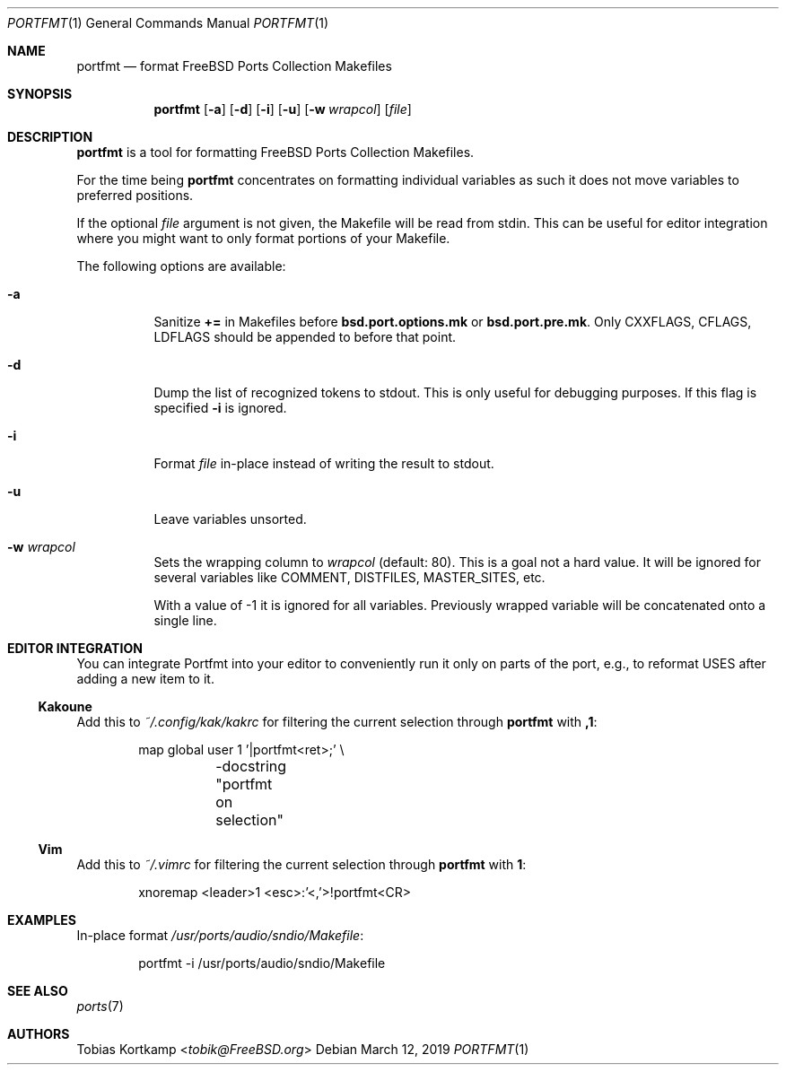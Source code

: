 .\"-
.\" SPDX-License-Identifier: BSD-2-Clause-FreeBSD
.\"
.\" Copyright (c) 2019 Tobias Kortkamp <tobik@FreeBSD.org>
.\" All rights reserved.
.\"
.\" Redistribution and use in source and binary forms, with or without
.\" modification, are permitted provided that the following conditions
.\" are met:
.\" 1. Redistributions of source code must retain the above copyright
.\"    notice, this list of conditions and the following disclaimer.
.\" 2. Redistributions in binary form must reproduce the above copyright
.\"    notice, this list of conditions and the following disclaimer in the
.\"    documentation and/or other materials provided with the distribution.
.\"
.\" THIS SOFTWARE IS PROVIDED BY THE AUTHOR AND CONTRIBUTORS ``AS IS'' AND
.\" ANY EXPRESS OR IMPLIED WARRANTIES, INCLUDING, BUT NOT LIMITED TO, THE
.\" IMPLIED WARRANTIES OF MERCHANTABILITY AND FITNESS FOR A PARTICULAR PURPOSE
.\" ARE DISCLAIMED.  IN NO EVENT SHALL THE AUTHOR OR CONTRIBUTORS BE LIABLE
.\" FOR ANY DIRECT, INDIRECT, INCIDENTAL, SPECIAL, EXEMPLARY, OR CONSEQUENTIAL
.\" DAMAGES (INCLUDING, BUT NOT LIMITED TO, PROCUREMENT OF SUBSTITUTE GOODS
.\" OR SERVICES; LOSS OF USE, DATA, OR PROFITS; OR BUSINESS INTERRUPTION)
.\" HOWEVER CAUSED AND ON ANY THEORY OF LIABILITY, WHETHER IN CONTRACT, STRICT
.\" LIABILITY, OR TORT (INCLUDING NEGLIGENCE OR OTHERWISE) ARISING IN ANY WAY
.\" OUT OF THE USE OF THIS SOFTWARE, EVEN IF ADVISED OF THE POSSIBILITY OF
.\" SUCH DAMAGE.
.\"
.Dd March 12, 2019
.Dt PORTFMT 1
.Os
.Sh NAME
.Nm portfmt
.Nd "format FreeBSD Ports Collection Makefiles"
.Sh SYNOPSIS
.Nm
.Op Fl a
.Op Fl d
.Op Fl i
.Op Fl u
.Op Fl w Ar wrapcol
.Op Ar file
.Sh DESCRIPTION
.Nm
is a tool for formatting
.Fx
Ports Collection Makefiles.
.Pp
For the time being
.Nm
concentrates on formatting individual variables as such it does not
move variables to preferred positions.
.Pp
If the optional
.Ar file
argument is not given, the Makefile will be read from stdin.
This can be useful for editor integration where you might want to
only format portions of your Makefile.
.Pp
The following options are available:
.Bl -tag -width indent
.It Fl a
Sanitize
.Sy +=
in Makefiles before
.Sy bsd.port.options.mk
or
.Sy bsd.port.pre.mk .
Only CXXFLAGS, CFLAGS, LDFLAGS should be appended to before that
point.
.It Fl d
Dump the list of recognized tokens to stdout.
This is only useful for debugging purposes.
If this flag is specified
.Fl i
is ignored.
.It Fl i
Format
.Ar file
in-place instead of writing the result to stdout.
.It Fl u
Leave variables unsorted.
.It Fl w Ar wrapcol
Sets the wrapping column to
.Ar wrapcol
(default: 80).
This is a goal not a hard value.
It will be ignored for several variables like COMMENT, DISTFILES,
MASTER_SITES, etc.
.Pp
With a value of -1 it is ignored for all variables.
Previously wrapped variable will be concatenated onto a single line.
.El
.Sh EDITOR INTEGRATION
You can integrate Portfmt into your editor to conveniently run it
only on parts of the port, e.g., to reformat USES after adding a
new item to it.
.Ss Kakoune
Add this to
.Pa ~/.config/kak/kakrc
for filtering the current selection through
.Nm
with
.Sy ,1 :
.Bd -literal -offset indent
map global user 1 '|portfmt<ret>;' \\
	-docstring "portfmt on selection"
.Ed
.Ss Vim
Add this to
.Pa ~/.vimrc
for filtering the current selection through
.Nm
with
.Sy \\\1 :
.Bd -literal -offset indent
xnoremap <leader>1 <esc>:'<,'>!portfmt<CR>
.Ed
.Sh EXAMPLES
In-place format
.Pa /usr/ports/audio/sndio/Makefile :
.Bd -literal -offset indent
portfmt -i /usr/ports/audio/sndio/Makefile
.Ed
.Pp
.Sh SEE ALSO
.Xr ports 7
.Sh AUTHORS
.An Tobias Kortkamp Aq Mt tobik@FreeBSD.org
